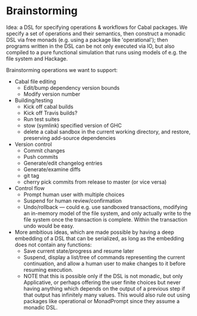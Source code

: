 * Brainstorming

Idea: a DSL for specifying operations & workflows for Cabal
packages.  We specify a set of operations and their semantics, then
construct a monadic DSL via free monads (e.g. using a package like
'operational'); then programs written in the DSL can be not only
executed via IO, but also compiled to a pure functional simulation
that runs using models of e.g. the file system and Hackage.

Brainstorming operations we want to support:

+ Cabal file editing
  + Edit/bump dependency version bounds
  + Modify version number
+ Building/testing
  + Kick off cabal builds
  + Kick off Travis builds?
  + Run test suites
  + stow (symlink) specified version of GHC
  + delete a cabal sandbox in the current working directory, and restore, preserving add-source dependencies
+ Version control
  + Commit changes
  + Push commits
  + Generate/edit changelog entries
  + Generate/examine diffs
  + git tag
  + cherry pick commits from release to master (or vice versa)
+ Control flow
  + Prompt human user with multiple choices
  + Suspend for human review/confirmation
  + Undo/rollback --- could e.g. use sandboxed transactions, modifying an
    in-memory model of the file system, and only actually write to
    the file system once the transaction is complete.  Within the
    transaction undo would be easy.

+ More ambitious ideas, which are made possible by having a deep
      embedding of a DSL that can be serialized, as long as the
      embedding does not contain any functions:
  + Save current state/progress and resume later
  + Suspend, display a list/tree of commands representing the
      current continuation, and allow a human user to make changes
      to it before resuming execution.
  + NOTE that this is possible only if the DSL is not monadic, but
    only Applicative, or perhaps offering the user finite choices
    but never having anything which depends on the output of a
    previous step if that output has infinitely many values.  This
    would also rule out using packages like operational or
    MonadPrompt since they assume a monadic DSL.

